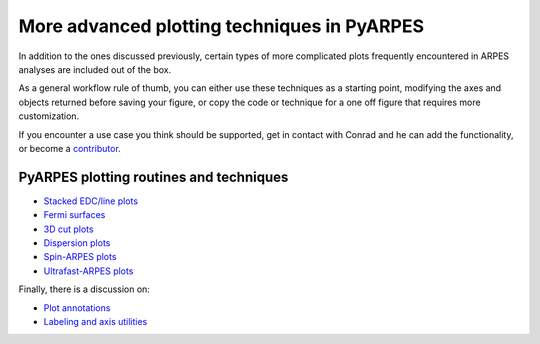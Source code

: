 More advanced plotting techniques in PyARPES
============================================

In addition to the ones discussed previously, certain types of more
complicated plots frequently encountered in ARPES analyses are included
out of the box.

As a general workflow rule of thumb, you can either use these techniques
as a starting point, modifying the axes and objects returned before
saving your figure, or copy the code or technique for a one off figure
that requires more customization.

If you encounter a use case you think should be supported, get in
contact with Conrad and he can add the functionality, or become a
`contributor </contributing>`__.

PyARPES plotting routines and techniques
----------------------------------------

-  `Stacked EDC/line plots </stack-plots>`__
-  `Fermi surfaces </fermi-surfaces>`__
-  `3D cut plots </3d-cut-plots>`__
-  `Dispersion plots </dispersion-plots>`__
-  `Spin-ARPES plots </spin-arpes>`__
-  `Ultrafast-ARPES plots </tr-arpes>`__

Finally, there is a discussion on:

-  `Plot annotations </annotations>`__
-  `Labeling and axis utilities </plotting-utilities>`__
